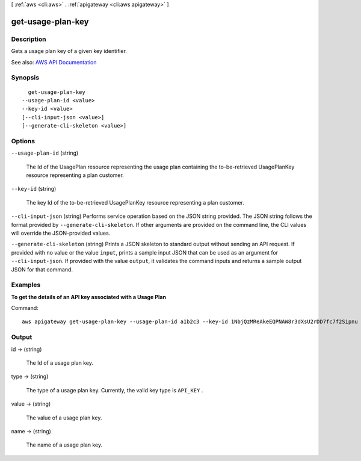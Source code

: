 [ :ref:`aws <cli:aws>` . :ref:`apigateway <cli:aws apigateway>` ]

.. _cli:aws apigateway get-usage-plan-key:


******************
get-usage-plan-key
******************



===========
Description
===========



Gets a usage plan key of a given key identifier.



See also: `AWS API Documentation <https://docs.aws.amazon.com/goto/WebAPI/apigateway-2015-07-09/GetUsagePlanKey>`_


========
Synopsis
========

::

    get-usage-plan-key
  --usage-plan-id <value>
  --key-id <value>
  [--cli-input-json <value>]
  [--generate-cli-skeleton <value>]




=======
Options
=======

``--usage-plan-id`` (string)


  The Id of the  UsagePlan resource representing the usage plan containing the to-be-retrieved  UsagePlanKey resource representing a plan customer.

  

``--key-id`` (string)


  The key Id of the to-be-retrieved  UsagePlanKey resource representing a plan customer.

  

``--cli-input-json`` (string)
Performs service operation based on the JSON string provided. The JSON string follows the format provided by ``--generate-cli-skeleton``. If other arguments are provided on the command line, the CLI values will override the JSON-provided values.

``--generate-cli-skeleton`` (string)
Prints a JSON skeleton to standard output without sending an API request. If provided with no value or the value ``input``, prints a sample input JSON that can be used as an argument for ``--cli-input-json``. If provided with the value ``output``, it validates the command inputs and returns a sample output JSON for that command.



========
Examples
========

**To get the details of an API key associated with a Usage Plan**

Command::

  aws apigateway get-usage-plan-key --usage-plan-id a1b2c3 --key-id 1NbjQzMReAkeEQPNAW8r3dXsU2rDD7fc7f2Sipnu


======
Output
======

id -> (string)

  

  The Id of a usage plan key.

  

  

type -> (string)

  

  The type of a usage plan key. Currently, the valid key type is ``API_KEY`` .

  

  

value -> (string)

  

  The value of a usage plan key.

  

  

name -> (string)

  

  The name of a usage plan key.

  

  

